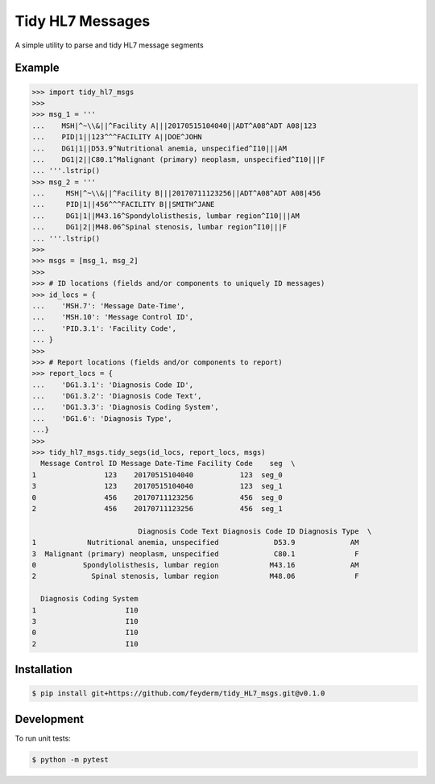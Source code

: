 Tidy HL7 Messages
=================
A simple utility to parse and tidy HL7 message segments

Example
-------

.. code-block:: python

    >>> import tidy_hl7_msgs
    >>> 
    >>> msg_1 = '''
    ...    MSH|^~\\&||^Facility A|||20170515104040||ADT^A08^ADT A08|123
    ...    PID|1||123^^^FACILITY A||DOE^JOHN
    ...    DG1|1||D53.9^Nutritional anemia, unspecified^I10|||AM
    ...    DG1|2||C80.1^Malignant (primary) neoplasm, unspecified^I10|||F
    ... '''.lstrip()
    >>> msg_2 = '''
    ...     MSH|^~\\&||^Facility B|||20170711123256||ADT^A08^ADT A08|456
    ...     PID|1||456^^^FACILITY B||SMITH^JANE
    ...     DG1|1||M43.16^Spondylolisthesis, lumbar region^I10|||AM
    ...     DG1|2||M48.06^Spinal stenosis, lumbar region^I10|||F
    ... '''.lstrip()
    >>>
    >>> msgs = [msg_1, msg_2]
    >>> 
    >>> # ID locations (fields and/or components to uniquely ID messages)
    >>> id_locs = {
    ...    'MSH.7': 'Message Date-Time',
    ...    'MSH.10': 'Message Control ID',
    ...    'PID.3.1': 'Facility Code',
    ... }
    >>> 
    >>> # Report locations (fields and/or components to report)
    >>> report_locs = {
    ...    'DG1.3.1': 'Diagnosis Code ID',
    ...    'DG1.3.2': 'Diagnosis Code Text',
    ...    'DG1.3.3': 'Diagnosis Coding System',
    ...    'DG1.6': 'Diagnosis Type',
    ...}
    >>> 
    >>> tidy_hl7_msgs.tidy_segs(id_locs, report_locs, msgs)
      Message Control ID Message Date-Time Facility Code    seg  \
    1                123    20170515104040           123  seg_0   
    3                123    20170515104040           123  seg_1   
    0                456    20170711123256           456  seg_0   
    2                456    20170711123256           456  seg_1   
    
                             Diagnosis Code Text Diagnosis Code ID Diagnosis Type  \
    1            Nutritional anemia, unspecified             D53.9             AM   
    3  Malignant (primary) neoplasm, unspecified             C80.1              F   
    0           Spondylolisthesis, lumbar region            M43.16             AM   
    2             Spinal stenosis, lumbar region            M48.06              F   
    
      Diagnosis Coding System  
    1                     I10  
    3                     I10  
    0                     I10  
    2                     I10  

Installation
------------

.. code-block:: bash

    $ pip install git+https://github.com/feyderm/tidy_HL7_msgs.git@v0.1.0

Development
-----------
To run unit tests:

.. code-block:: bash

    $ python -m pytest
